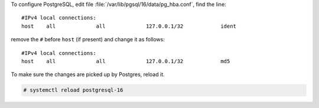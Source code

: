 
To configure PostgreSQL, edit file
:file:`/var/lib/pgsql/16/data/pg_hba.conf`, find the line::

  #IPv4 local connections:
  host    all             all             127.0.0.1/32            ident


remove the ``#`` before ``host`` (if present) and change it as follows::

  #IPv4 local connections:
  host    all             all             127.0.0.1/32            md5

To make sure the changes are picked up by Postgres, reload it.

.. code:: console

   # systemctl reload postgresql-16
